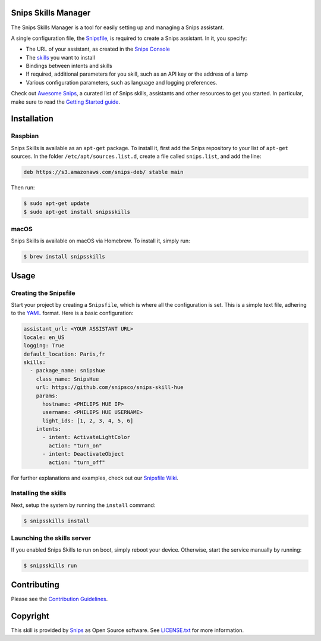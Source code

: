 Snips Skills Manager
====================

|Build Status| |PyPI| |MIT License|

The Snips Skills Manager is a tool for easily setting up and managing a Snips assistant.

A single configuration file, the `Snipsfile <https://github.com/michaelfester/awesome-snips/>`_, is required to create a Snips assistant. In it, you specify:

- The URL of your assistant, as created in the `Snips Console <https://console.snips.ai>`_
- The `skills <https://github.com/michaelfester/awesome-snips/>`_ you want to install
- Bindings between intents and skills
- If required, additional parameters for you skill, such as an API key or the address of a lamp
- Various configuration parameters, such as language and logging preferences.

Check out `Awesome Snips <https://github.com/michaelfester/awesome-snips/>`_, a curated list of Snips skills, assistants and other resources to get you started. In particular, make sure to read the `Getting Started guide <https://github.com/snipsco/snipsskills/wiki/Getting-Started>`_.

Installation
============

Raspbian
--------

Snips Skills is available as an ``apt-get`` package. To install it, first add the Snips repository to your list of ``apt-get`` sources. In the folder ``/etc/apt/sources.list.d``, create a file called ``snips.list``, and add the line:

.. code-block:: plain

  deb https://s3.amazonaws.com/snips-deb/ stable main

Then run:

.. code-block:: console

  $ sudo apt-get update
  $ sudo apt-get install snipsskills

macOS
-----

Snips Skills is available on macOS via Homebrew. To install it, simply run:

.. code-block:: plain

  $ brew install snipsskills

Usage
=====

Creating the Snipsfile
----------------------

Start your project by creating a ``Snipsfile``, which is where all the configuration is set. This is a simple text file, adhering to the `YAML <https://en.wikipedia.org/wiki/YAML>`_ format. Here is a basic configuration:

.. code-block:: yaml

    assistant_url: <YOUR ASSISTANT URL>
    locale: en_US
    logging: True
    default_location: Paris,fr
    skills:
      - package_name: snipshue
        class_name: SnipsHue
        url: https://github.com/snipsco/snips-skill-hue
        params:
          hostname: <PHILIPS HUE IP>
          username: <PHILIPS HUE USERNAME>
          light_ids: [1, 2, 3, 4, 5, 6]
        intents:
          - intent: ActivateLightColor
            action: "turn_on"
          - intent: DeactivateObject
            action: "turn_off"

For further explanations and examples, check out our `Snipsfile Wiki <https://github.com/snipsco/snipsskills/wiki/The-Snipsfile>`_.

Installing the skills
---------------------

Next, setup the system by running the ``install`` command:

.. code-block:: console

    $ snipsskills install

Launching the skills server
---------------------------

If you enabled Snips Skills to run on boot, simply reboot your device. Otherwise, start the service manually by running:

.. code-block:: console

    $ snipsskills run


Contributing
============

Please see the `Contribution Guidelines <https://github.com/snipsco/snips-skill-hue/blob/master/CONTRIBUTING.rst>`_.


Copyright
=========

This skill is provided by `Snips <https://www.snips.ai>`_ as Open Source software. See `LICENSE.txt <https://github.com/snipsco/snips-skill-smartercoffee/blob/master/LICENSE.txt>`_ for more
information.

.. |Build Status| image:: https://travis-ci.org/snipsco/snipsskills.svg
   :target: https://travis-ci.org/snipsco/snipsskills
   :alt: Build Status
.. |PyPI| image:: https://img.shields.io/pypi/v/snipsskills.svg
   :target: https://pypi.python.org/pypi/snipsskills
   :alt: PyPI
.. |MIT License| image:: https://img.shields.io/badge/license-MIT-blue.svg
   :target: https://raw.githubusercontent.com/snipsco/snipsskills/master/LICENSE.txt
   :alt: MIT License


